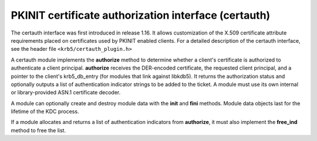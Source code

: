 .. _certauth_plugin:

PKINIT certificate authorization interface (certauth)
=====================================================

The certauth interface was first introduced in release 1.16.  It
allows customization of the X.509 certificate attribute requirements
placed on certificates used by PKINIT enabled clients.  For a detailed
description of the certauth interface, see the header file
``<krb5/certauth_plugin.h>``

A certauth module implements the **authorize** method to determine
whether a client's certificate is authorized to authenticate a client
principal.  **authorize** receives the DER-encoded certificate, the
requested client principal, and a pointer to the client's
krb5_db_entry (for modules that link against libkdb5).  It returns the
authorization status and optionally outputs a list of authentication
indicator strings to be added to the ticket.  A module must use its
own internal or library-provided ASN.1 certificate decoder.

A module can optionally create and destroy module data with the
**init** and **fini** methods.  Module data objects last for the
lifetime of the KDC process.

If a module allocates and returns a list of authentication indicators
from **authorize**, it must also implement the **free_ind** method
to free the list.
